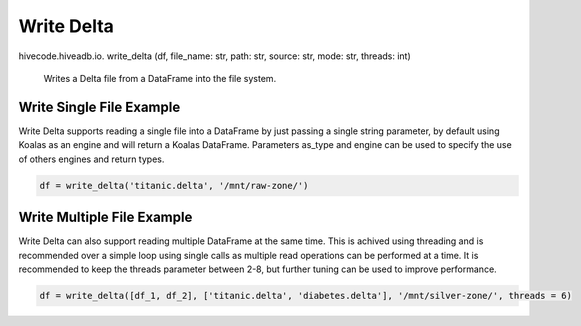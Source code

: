 Write Delta
===========

.. role:: method
.. role:: param

hivecode.hiveadb.io. :method:`write_delta` (:param:`df, file_name: str, path: str, source: str, mode: str, threads: int`)

    Writes a Delta file from a DataFrame into the file system.

Write Single File Example
^^^^^^^^^^^^^^^^^^^^^^^^^
Write Delta supports reading a single file into a DataFrame by just passing a single string parameter, by default using Koalas as an engine and will return a Koalas DataFrame. Parameters as_type and engine can be used to specify the use of others engines and return types.

..  code-block:: python

    df = write_delta('titanic.delta', '/mnt/raw-zone/')

Write Multiple File Example
^^^^^^^^^^^^^^^^^^^^^^^^^^^
Write Delta can also support reading multiple DataFrame at the same time. This is achived using threading and is recommended over a simple loop using single calls as multiple read operations can be performed at a time. It is recommended to keep the threads parameter between 2-8, but further tuning can be used to improve performance.

..  code-block:: python

    df = write_delta([df_1, df_2], ['titanic.delta', 'diabetes.delta'], '/mnt/silver-zone/', threads = 6)